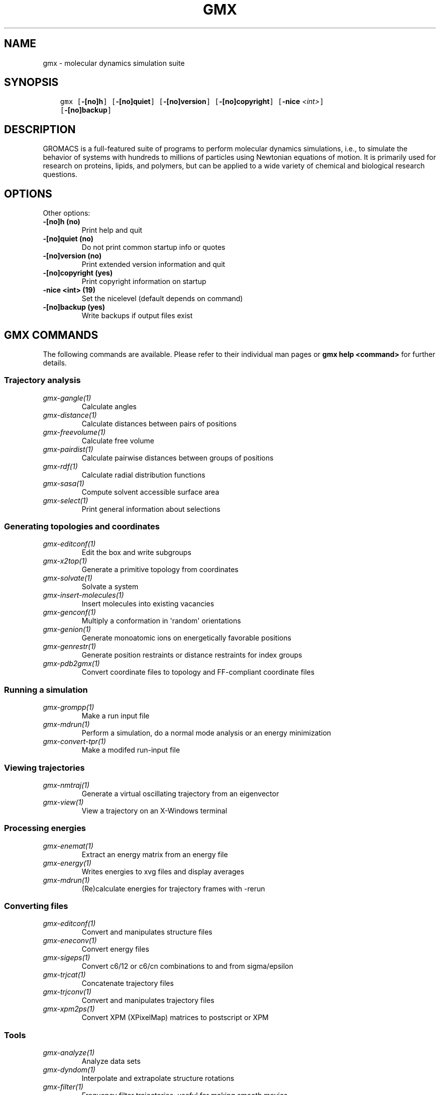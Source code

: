.\" Man page generated from reStructuredText.
.
.TH "GMX" "1" "November 09, 2015" "5.1.1" "GROMACS"
.SH NAME
gmx \- molecular dynamics simulation suite
.
.nr rst2man-indent-level 0
.
.de1 rstReportMargin
\\$1 \\n[an-margin]
level \\n[rst2man-indent-level]
level margin: \\n[rst2man-indent\\n[rst2man-indent-level]]
-
\\n[rst2man-indent0]
\\n[rst2man-indent1]
\\n[rst2man-indent2]
..
.de1 INDENT
.\" .rstReportMargin pre:
. RS \\$1
. nr rst2man-indent\\n[rst2man-indent-level] \\n[an-margin]
. nr rst2man-indent-level +1
.\" .rstReportMargin post:
..
.de UNINDENT
. RE
.\" indent \\n[an-margin]
.\" old: \\n[rst2man-indent\\n[rst2man-indent-level]]
.nr rst2man-indent-level -1
.\" new: \\n[rst2man-indent\\n[rst2man-indent-level]]
.in \\n[rst2man-indent\\n[rst2man-indent-level]]u
..
.SH SYNOPSIS
.INDENT 0.0
.INDENT 3.5
.sp
.nf
.ft C
gmx [\fB\-[no]h\fP] [\fB\-[no]quiet\fP] [\fB\-[no]version\fP] [\fB\-[no]copyright\fP] [\fB\-nice\fP \fI<int>\fP]
    [\fB\-[no]backup\fP]
.ft P
.fi
.UNINDENT
.UNINDENT
.SH DESCRIPTION
.sp
GROMACS is a full\-featured suite of programs to perform molecular
dynamics simulations, i.e., to simulate the behavior of systems with
hundreds to millions of particles using Newtonian equations of motion.
It is primarily used for research on proteins, lipids, and polymers, but
can be applied to a wide variety of chemical and biological research
questions.
.SH OPTIONS
.sp
Other options:
.INDENT 0.0
.TP
.B \fB\-[no]h\fP  (no)
Print help and quit
.TP
.B \fB\-[no]quiet\fP  (no)
Do not print common startup info or quotes
.TP
.B \fB\-[no]version\fP  (no)
Print extended version information and quit
.TP
.B \fB\-[no]copyright\fP  (yes)
Print copyright information on startup
.TP
.B \fB\-nice\fP <int> (19)
Set the nicelevel (default depends on command)
.TP
.B \fB\-[no]backup\fP  (yes)
Write backups if output files exist
.UNINDENT
.SH GMX COMMANDS
.sp
The following commands are available. Please refer to their individual man pages or \fBgmx help <command>\fP for further details.
.SS Trajectory analysis
.INDENT 0.0
.TP
.B \fIgmx\-gangle(1)\fP
Calculate angles
.TP
.B \fIgmx\-distance(1)\fP
Calculate distances between pairs of positions
.TP
.B \fIgmx\-freevolume(1)\fP
Calculate free volume
.TP
.B \fIgmx\-pairdist(1)\fP
Calculate pairwise distances between groups of positions
.TP
.B \fIgmx\-rdf(1)\fP
Calculate radial distribution functions
.TP
.B \fIgmx\-sasa(1)\fP
Compute solvent accessible surface area
.TP
.B \fIgmx\-select(1)\fP
Print general information about selections
.UNINDENT
.SS Generating topologies and coordinates
.INDENT 0.0
.TP
.B \fIgmx\-editconf(1)\fP
Edit the box and write subgroups
.TP
.B \fIgmx\-x2top(1)\fP
Generate a primitive topology from coordinates
.TP
.B \fIgmx\-solvate(1)\fP
Solvate a system
.TP
.B \fIgmx\-insert\-molecules(1)\fP
Insert molecules into existing vacancies
.TP
.B \fIgmx\-genconf(1)\fP
Multiply a conformation in \(aqrandom\(aq orientations
.TP
.B \fIgmx\-genion(1)\fP
Generate monoatomic ions on energetically favorable positions
.TP
.B \fIgmx\-genrestr(1)\fP
Generate position restraints or distance restraints for index groups
.TP
.B \fIgmx\-pdb2gmx(1)\fP
Convert coordinate files to topology and FF\-compliant coordinate files
.UNINDENT
.SS Running a simulation
.INDENT 0.0
.TP
.B \fIgmx\-grompp(1)\fP
Make a run input file
.TP
.B \fIgmx\-mdrun(1)\fP
Perform a simulation, do a normal mode analysis or an energy minimization
.TP
.B \fIgmx\-convert\-tpr(1)\fP
Make a modifed run\-input file
.UNINDENT
.SS Viewing trajectories
.INDENT 0.0
.TP
.B \fIgmx\-nmtraj(1)\fP
Generate a virtual oscillating trajectory from an eigenvector
.TP
.B \fIgmx\-view(1)\fP
View a trajectory on an X\-Windows terminal
.UNINDENT
.SS Processing energies
.INDENT 0.0
.TP
.B \fIgmx\-enemat(1)\fP
Extract an energy matrix from an energy file
.TP
.B \fIgmx\-energy(1)\fP
Writes energies to xvg files and display averages
.TP
.B \fIgmx\-mdrun(1)\fP
(Re)calculate energies for trajectory frames with \-rerun
.UNINDENT
.SS Converting files
.INDENT 0.0
.TP
.B \fIgmx\-editconf(1)\fP
Convert and manipulates structure files
.TP
.B \fIgmx\-eneconv(1)\fP
Convert energy files
.TP
.B \fIgmx\-sigeps(1)\fP
Convert c6/12 or c6/cn combinations to and from sigma/epsilon
.TP
.B \fIgmx\-trjcat(1)\fP
Concatenate trajectory files
.TP
.B \fIgmx\-trjconv(1)\fP
Convert and manipulates trajectory files
.TP
.B \fIgmx\-xpm2ps(1)\fP
Convert XPM (XPixelMap) matrices to postscript or XPM
.UNINDENT
.SS Tools
.INDENT 0.0
.TP
.B \fIgmx\-analyze(1)\fP
Analyze data sets
.TP
.B \fIgmx\-dyndom(1)\fP
Interpolate and extrapolate structure rotations
.TP
.B \fIgmx\-filter(1)\fP
Frequency filter trajectories, useful for making smooth movies
.TP
.B \fIgmx\-lie(1)\fP
Estimate free energy from linear combinations
.TP
.B \fIgmx\-morph(1)\fP
Interpolate linearly between conformations
.TP
.B \fIgmx\-pme_error(1)\fP
Estimate the error of using PME with a given input file
.TP
.B \fIgmx\-sham(1)\fP
Compute free energies or other histograms from histograms
.TP
.B \fIgmx\-spatial(1)\fP
Calculate the spatial distribution function
.TP
.B \fIgmx\-traj(1)\fP
Plot x, v, f, box, temperature and rotational energy from trajectories
.TP
.B \fIgmx\-tune_pme(1)\fP
Time mdrun as a function of PME ranks to optimize settings
.TP
.B \fIgmx\-wham(1)\fP
Perform weighted histogram analysis after umbrella sampling
.TP
.B \fIgmx\-check(1)\fP
Check and compare files
.TP
.B \fIgmx\-dump(1)\fP
Make binary files human readable
.TP
.B \fIgmx\-make_ndx(1)\fP
Make index files
.TP
.B \fIgmx\-mk_angndx(1)\fP
Generate index files for \(aqgmx angle\(aq
.TP
.B \fIgmx\-trjorder(1)\fP
Order molecules according to their distance to a group
.TP
.B \fIgmx\-xpm2ps(1)\fP
Convert XPM (XPixelMap) matrices to postscript or XPM
.UNINDENT
.SS Distances between structures
.INDENT 0.0
.TP
.B \fIgmx\-cluster(1)\fP
Cluster structures
.TP
.B \fIgmx\-confrms(1)\fP
Fit two structures and calculates the RMSD
.TP
.B \fIgmx\-rms(1)\fP
Calculate RMSDs with a reference structure and RMSD matrices
.TP
.B \fIgmx\-rmsf(1)\fP
Calculate atomic fluctuations
.UNINDENT
.SS Distances in structures over time
.INDENT 0.0
.TP
.B \fIgmx\-mindist(1)\fP
Calculate the minimum distance between two groups
.TP
.B \fIgmx\-mdmat(1)\fP
Calculate residue contact maps
.TP
.B \fIgmx\-polystat(1)\fP
Calculate static properties of polymers
.TP
.B \fIgmx\-rmsdist(1)\fP
Calculate atom pair distances averaged with power \-2, \-3 or \-6
.UNINDENT
.SS Mass distribution properties over time
.INDENT 0.0
.TP
.B \fIgmx\-gyrate(1)\fP
Calculate the radius of gyration
.TP
.B \fIgmx\-msd(1)\fP
Calculates mean square displacements
.TP
.B \fIgmx\-polystat(1)\fP
Calculate static properties of polymers
.TP
.B \fIgmx\-rdf(1)\fP
Calculate radial distribution functions
.TP
.B \fIgmx\-rotacf(1)\fP
Calculate the rotational correlation function for molecules
.TP
.B \fIgmx\-rotmat(1)\fP
Plot the rotation matrix for fitting to a reference structure
.TP
.B \fIgmx\-sans(1)\fP
Compute small angle neutron scattering spectra
.TP
.B \fIgmx\-saxs(1)\fP
Compute small angle X\-ray scattering spectra
.TP
.B \fIgmx\-traj(1)\fP
Plot x, v, f, box, temperature and rotational energy from trajectories
.TP
.B \fIgmx\-vanhove(1)\fP
Compute Van Hove displacement and correlation functions
.UNINDENT
.SS Analyzing bonded interactions
.INDENT 0.0
.TP
.B \fIgmx\-angle(1)\fP
Calculate distributions and correlations for angles and dihedrals
.TP
.B \fIgmx\-mk_angndx(1)\fP
Generate index files for \(aqgmx angle\(aq
.UNINDENT
.SS Structural properties
.INDENT 0.0
.TP
.B \fIgmx\-anadock(1)\fP
Cluster structures from Autodock runs
.TP
.B \fIgmx\-bundle(1)\fP
Analyze bundles of axes, e.g., helices
.TP
.B \fIgmx\-clustsize(1)\fP
Calculate size distributions of atomic clusters
.TP
.B \fIgmx\-disre(1)\fP
Analyze distance restraints
.TP
.B \fIgmx\-hbond(1)\fP
Compute and analyze hydrogen bonds
.TP
.B \fIgmx\-order(1)\fP
Compute the order parameter per atom for carbon tails
.TP
.B \fIgmx\-principal(1)\fP
Calculate principal axes of inertia for a group of atoms
.TP
.B \fIgmx\-rdf(1)\fP
Calculate radial distribution functions
.TP
.B \fIgmx\-saltbr(1)\fP
Compute salt bridges
.TP
.B \fIgmx\-sorient(1)\fP
Analyze solvent orientation around solutes
.TP
.B \fIgmx\-spol(1)\fP
Analyze solvent dipole orientation and polarization around solutes
.UNINDENT
.SS Kinetic properties
.INDENT 0.0
.TP
.B \fIgmx\-bar(1)\fP
Calculate free energy difference estimates through Bennett\(aqs acceptance ratio
.TP
.B \fIgmx\-current(1)\fP
Calculate dielectric constants and current autocorrelation function
.TP
.B \fIgmx\-dos(1)\fP
Analyze density of states and properties based on that
.TP
.B \fIgmx\-dyecoupl(1)\fP
Extract dye dynamics from trajectories
.TP
.B \fIgmx\-principal(1)\fP
Calculate principal axes of inertia for a group of atoms
.TP
.B \fIgmx\-tcaf(1)\fP
Calculate viscosities of liquids
.TP
.B \fIgmx\-traj(1)\fP
Plot x, v, f, box, temperature and rotational energy from trajectories
.TP
.B \fIgmx\-vanhove(1)\fP
Compute Van Hove displacement and correlation functions
.TP
.B \fIgmx\-velacc(1)\fP
Calculate velocity autocorrelation functions
.UNINDENT
.SS Electrostatic properties
.INDENT 0.0
.TP
.B \fIgmx\-current(1)\fP
Calculate dielectric constants and current autocorrelation function
.TP
.B \fIgmx\-dielectric(1)\fP
Calculate frequency dependent dielectric constants
.TP
.B \fIgmx\-dipoles(1)\fP
Compute the total dipole plus fluctuations
.TP
.B \fIgmx\-potential(1)\fP
Calculate the electrostatic potential across the box
.TP
.B \fIgmx\-spol(1)\fP
Analyze solvent dipole orientation and polarization around solutes
.TP
.B \fIgmx\-genion(1)\fP
Generate monoatomic ions on energetically favorable positions
.UNINDENT
.SS Protein\-specific analysis
.INDENT 0.0
.TP
.B \fIgmx\-do_dssp(1)\fP
Assign secondary structure and calculate solvent accessible surface area
.TP
.B \fIgmx\-chi(1)\fP
Calculate everything you want to know about chi and other dihedrals
.TP
.B \fIgmx\-helix(1)\fP
Calculate basic properties of alpha helices
.TP
.B \fIgmx\-helixorient(1)\fP
Calculate local pitch/bending/rotation/orientation inside helices
.TP
.B \fIgmx\-rama(1)\fP
Compute Ramachandran plots
.TP
.B \fIgmx\-wheel(1)\fP
Plot helical wheels
.UNINDENT
.SS Interfaces
.INDENT 0.0
.TP
.B \fIgmx\-bundle(1)\fP
Analyze bundles of axes, e.g., helices
.TP
.B \fIgmx\-density(1)\fP
Calculate the density of the system
.TP
.B \fIgmx\-densmap(1)\fP
Calculate 2D planar or axial\-radial density maps
.TP
.B \fIgmx\-densorder(1)\fP
Calculate surface fluctuations
.TP
.B \fIgmx\-h2order(1)\fP
Compute the orientation of water molecules
.TP
.B \fIgmx\-hydorder(1)\fP
Compute tetrahedrality parameters around a given atom
.TP
.B \fIgmx\-order(1)\fP
Compute the order parameter per atom for carbon tails
.TP
.B \fIgmx\-potential(1)\fP
Calculate the electrostatic potential across the box
.UNINDENT
.SS Covariance analysis
.INDENT 0.0
.TP
.B \fIgmx\-anaeig(1)\fP
Analyze the eigenvectors
.TP
.B \fIgmx\-covar(1)\fP
Calculate and diagonalize the covariance matrix
.TP
.B \fIgmx\-make_edi(1)\fP
Generate input files for essential dynamics sampling
.UNINDENT
.SS Normal modes
.INDENT 0.0
.TP
.B \fIgmx\-anaeig(1)\fP
Analyze the normal modes
.TP
.B \fIgmx\-nmeig(1)\fP
Diagonalize the Hessian for normal mode analysis
.TP
.B \fIgmx\-nmtraj(1)\fP
Generate a virtual oscillating trajectory from an eigenvector
.TP
.B \fIgmx\-nmens(1)\fP
Generate an ensemble of structures from the normal modes
.TP
.B \fIgmx\-grompp(1)\fP
Make a run input file
.TP
.B \fIgmx\-mdrun(1)\fP
Find a potential energy minimum and calculate the Hessian
.UNINDENT
.SH COPYRIGHT
2015, GROMACS development team
.\" Generated by docutils manpage writer.
.
